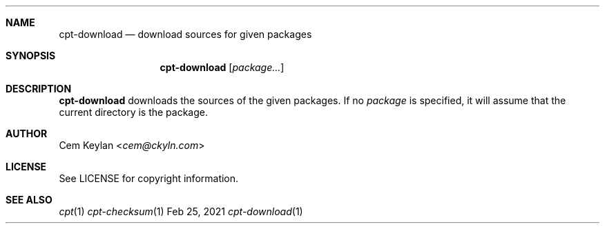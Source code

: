 .Dd Feb 25, 2021
.Dt cpt-download 1
.Sh NAME
.Nm cpt-download
.Nd download sources for given packages
.Sh SYNOPSIS
.Nm
.Op Ar package...
.Sh DESCRIPTION
.Nm
downloads the sources of the given packages. If no
.Ar package
is specified, it will assume that the current directory is the package.
.Sh AUTHOR
.An Cem Keylan Aq Mt cem@ckyln.com
.Sh LICENSE
See LICENSE for copyright information.
.Sh SEE ALSO
.Xr cpt 1
.Xr cpt-checksum 1
